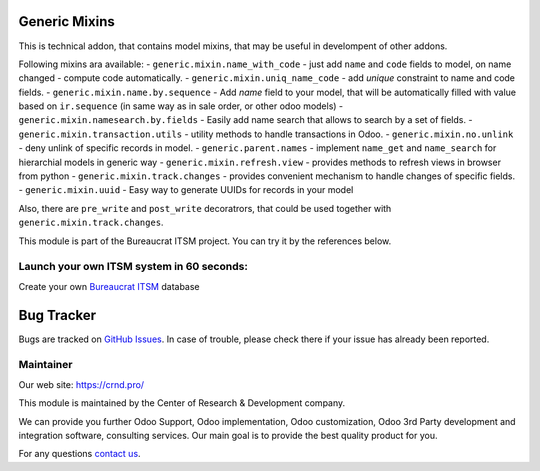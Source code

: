 Generic Mixins
==============

.. |badge1| image:: https://img.shields.io/badge/pipeline-pass-brightgreen.png
    :target: https://github.com/crnd-inc/generic-addons

.. |badge2| image:: https://img.shields.io/badge/license-LGPL--3-blue.png
    :target: http://www.gnu.org/licenses/lgpl-3.0-standalone.html
    :alt: License: LGPL-3

.. |badge3| image:: https://img.shields.io/badge/powered%20by-yodoo.systems-00a09d.png
    :target: https://yodoo.systems
    
.. |badge5| image:: https://img.shields.io/badge/maintainer-CR&D-purple.png
    :target: https://crnd.pro/

.. |badge6| image:: https://img.shields.io/badge/GitHub-Generic_Mixin-green.png
    :target: https://github.com/crnd-inc/generic-addons/tree/11.0/generic_mixin


|badge1| |badge2| |badge5| |badge6|

This is technical addon, that contains model mixins, that may be useful
in develompent of other addons.

Following mixins ara available:
- ``generic.mixin.name_with_code`` - just add ``name`` and ``code`` fields to model, on name changed - compute code automatically.
- ``generic.mixin.uniq_name_code`` - add *unique* constraint to name and code fields.
- ``generic.mixin.name.by.sequence`` - Add *name* field to your model, that will be automatically filled with value based on ``ir.sequence`` (in same way as in sale order, or other odoo models)
- ``generic.mixin.namesearch.by.fields`` - Easily add name search that allows to search by a set of fields.
- ``generic.mixin.transaction.utils`` - utility methods to handle transactions in Odoo.
- ``generic.mixin.no.unlink`` - deny unlink of specific records in model.
- ``generic.parent.names`` - implement ``name_get`` and ``name_search`` for hierarchial models in generic way
- ``generic.mixin.refresh.view`` - provides methods to refresh views in browser from python
- ``generic.mixin.track.changes`` - provides convenient mechanism to handle changes of specific fields.
- ``generic.mixin.uuid`` - Easy way to generate UUIDs for records in your model

Also, there are ``pre_write`` and ``post_write`` decoratrors, that could be used
together with ``generic.mixin.track.changes``.

This module is part of the Bureaucrat ITSM project. 
You can try it by the references below.

Launch your own ITSM system in 60 seconds:
''''''''''''''''''''''''''''''''''''''''''

Create your own `Bureaucrat ITSM <https://yodoo.systems/saas/template/bureaucrat-itsm-demo-data-95>`__ database

|badge3| 


Bug Tracker
===========

Bugs are tracked on `GitHub Issues <https://github.com/crnd-inc/generic-addons/issues>`_.
In case of trouble, please check there if your issue has already been reported.


Maintainer
''''''''''
.. image:: https://crnd.pro/web/image/3699/300x140/crnd.png

Our web site: https://crnd.pro/

This module is maintained by the Center of Research & Development company.

We can provide you further Odoo Support, Odoo implementation, Odoo customization, Odoo 3rd Party development and integration software, consulting services. Our main goal is to provide the best quality product for you. 

For any questions `contact us <mailto:info@crnd.pro>`__.

